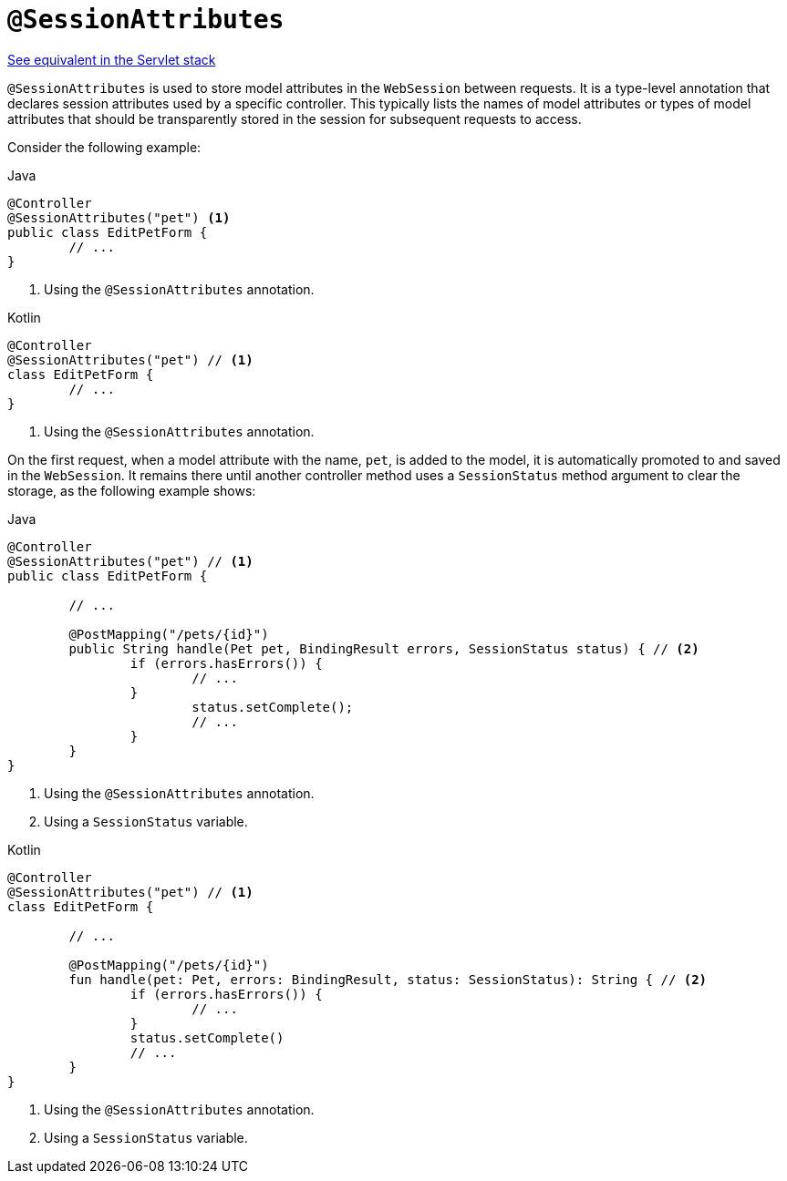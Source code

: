 [[webflux-ann-sessionattributes]]
= `@SessionAttributes`

[.small]#xref:web/webmvc/mvc-controller/ann-methods/sessionattributes.adoc[See equivalent in the Servlet stack]#

`@SessionAttributes` is used to store model attributes in the `WebSession` between
requests. It is a type-level annotation that declares session attributes used by a
specific controller. This typically lists the names of model attributes or types of
model attributes that should be transparently stored in the session for subsequent
requests to access.

Consider the following example:

[source,java,indent=0,subs="verbatim,quotes",role="primary"]
.Java
----
	@Controller
	@SessionAttributes("pet") <1>
	public class EditPetForm {
		// ...
	}
----
<1> Using the `@SessionAttributes` annotation.

[source,kotlin,indent=0,subs="verbatim,quotes",role="secondary"]
.Kotlin
----
	@Controller
	@SessionAttributes("pet") // <1>
	class EditPetForm {
		// ...
	}
----
<1> Using the `@SessionAttributes` annotation.

On the first request, when a model attribute with the name, `pet`, is added to the model,
it is automatically promoted to and saved in the `WebSession`. It remains there until
another controller method uses a `SessionStatus` method argument to clear the storage,
as the following example shows:

[source,java,indent=0,subs="verbatim,quotes",role="primary"]
.Java
----
	@Controller
	@SessionAttributes("pet") // <1>
	public class EditPetForm {

		// ...

		@PostMapping("/pets/{id}")
		public String handle(Pet pet, BindingResult errors, SessionStatus status) { // <2>
			if (errors.hasErrors()) {
				// ...
			}
				status.setComplete();
				// ...
			}
		}
	}
----
<1> Using the `@SessionAttributes` annotation.
<2> Using a `SessionStatus` variable.

[source,kotlin,indent=0,subs="verbatim,quotes",role="secondary"]
.Kotlin
----
	@Controller
	@SessionAttributes("pet") // <1>
	class EditPetForm {

		// ...

		@PostMapping("/pets/{id}")
		fun handle(pet: Pet, errors: BindingResult, status: SessionStatus): String { // <2>
			if (errors.hasErrors()) {
				// ...
			}
			status.setComplete()
			// ...
		}
	}
----
<1> Using the `@SessionAttributes` annotation.
<2> Using a `SessionStatus` variable.


